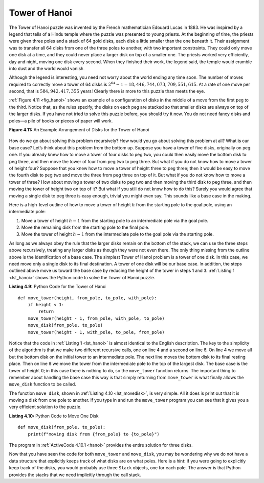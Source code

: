 ..  Copyright (C)  Brad Miller, David Ranum
    This work is licensed under the Creative Commons Attribution-NonCommercial-ShareAlike 4.0 International License. To view a copy of this license, visit http://creativecommons.org/licenses/by-nc-sa/4.0/.


Tower of Hanoi
~~~~~~~~~~~~~~

The Tower of Hanoi puzzle was invented by the French mathematician
Edouard Lucas in 1883. He was inspired by a legend that tells of a Hindu
temple where the puzzle was presented to young priests. At the beginning
of time, the priests were given three poles and a stack of 64 gold
disks, each disk a little smaller than the one beneath it. Their
assignment was to transfer all 64 disks from one of the three poles to
another, with two important constraints. They could only move one disk
at a time, and they could never place a larger disk on top of a smaller
one. The priests worked very efficiently, day and night, moving one disk
every second. When they finished their work, the legend said, the temple
would crumble into dust and the world would vanish.

Although the legend is interesting, you need not worry about the world
ending any time soon. The number of moves required to correctly move a
tower of 64 disks is :math:`2^{64}-1 = 18,446,744,073,709,551,615`. At
a rate of one move per second, that is :math:`584,942,417,355` years! Clearly
there is more to this puzzle than meets the eye.

:ref:`Figure 4.11 <fig_hanoi>` shows an example of a configuration of disks in the
middle of a move from the first peg to the third. Notice that, as the
rules specify, the disks on each peg are stacked so that smaller disks
are always on top of the larger disks. If you have not tried to solve
this puzzle before, you should try it now. You do not need fancy disks
and poles—a pile of books or pieces of paper will work.

.. _fig_hanoi:

**Figure 4.11:** An Example Arrangement of Disks for the Tower of Hanoi

.. figure:: Figures/hanoi.png
   :align: center
   :alt: image


How do we go about solving this problem recursively? How would you go
about solving this problem at all? What is our base case? Let’s think
about this problem from the bottom up. Suppose you have a tower of five
disks, originally on peg one. If you already knew how to move a tower of
four disks to peg two, you could then easily move the bottom disk to peg
three, and then move the tower of four from peg two to peg three. But
what if you do not know how to move a tower of height four? Suppose that
you knew how to move a tower of height three to peg three; then it would
be easy to move the fourth disk to peg two and move the three from peg
three on top of it. But what if you do not know how to move a tower of
three? How about moving a tower of two disks to peg two and then moving
the third disk to peg three, and then moving the tower of height two on
top of it? But what if you still do not know how to do this? Surely you
would agree that moving a single disk to peg three is easy enough,
trivial you might even say. This sounds like a base case in the making.

Here is a high-level outline of how to move a tower of height :math:`h` from the starting
pole to the goal pole, using an intermediate pole:

#. Move a tower of height :math:`h-1` from the starting pole to an intermediate pole via the goal
   pole.

#. Move the remaining disk from the starting pole to the final pole.

#. Move the tower of height :math:`h-1` from the intermediate pole to the goal
   pole via the starting pole.

As long as we always obey the rule that the larger disks remain on the
bottom of the stack, we can use the three steps above recursively,
treating any larger disks as though they were not even there. The only
thing missing from the outline above is the identification of a base
case. The simplest Tower of Hanoi problem is a tower of one disk. In
this case, we need move only a single disk to its final destination. A
tower of one disk will be our base case. In addition, the steps outlined
above move us toward the base case by reducing the height of the tower
in steps 1 and 3. :ref:`Listing 1 <lst_hanoi>` shows the Python code to solve the
Tower of Hanoi puzzle.

.. _lst_hanoi:

**Listing 4.9:** Python Code for the Tower of Hanoi

.. highlight:: python
    :linenothreshold: 2

::

    def move_tower(height, from_pole, to_pole, with_pole):
        if height < 1:
            return
        move_tower(height - 1, from_pole, with_pole, to_pole)
        move_disk(from_pole, to_pole)
        move_tower(height - 1, with_pole, to_pole, from_pole)

.. highlight:: python
    :linenothreshold: 500

Notice that the code in :ref:`Listing 1 <lst_hanoi>` is almost identical to the
English description. The key to the simplicity of the algorithm is that
we make two different recursive calls, one on line 4 and a
second on line 6. On line 4 we move all but the bottom
disk on the initial tower to an intermediate pole. The next line
moves the bottom disk to its final resting place. Then on line
6 we move the tower from the intermediate pole to the top of
the largest disk. The base case is the tower of height 0;
in this case there is nothing to do, so the ``move_tower`` function returns.
The important thing to remember about handling the base
case this way is that simply returning from ``move_tower`` is what
finally allows the ``move_disk`` function to be called.

The function ``move_disk``, shown in :ref:`Listing 4.10 <lst_movedisk>`, is very
simple. All it does is print out that it is moving a disk from one pole
to another. If you type in and run the ``move_tower`` program you can see
that it gives you a very efficient solution to the puzzle.

.. _lst_movedisk:

**Listing 4.10:** Python Code to Move One Disk

::

    def move_disk(from_pole, to_pole):
        print(f"moving disk from {from_pole} to {to_pole}")
        
The program in :ref:`ActiveCode 4.10.1 <hanoi>` provides the entire solution for three disks.
        
.. activecode:: hanoi
    :caption: Solving Tower of Hanoi Recursively

    def move_tower(height, from_pole, to_pole, with_pole):
        if height >= 1:
            move_tower(height - 1, from_pole, with_pole, to_pole)
            move_disk(from_pole, to_pole)
            move_tower(height - 1, with_pole, to_pole, from_pole)


    def move_disk(from_p, to_p):
        print("moving disk from", from_p, "to", to_p)


    move_tower(3, "A", "B", "C")

Now that you have seen the code for both ``move_tower`` and ``move_disk``,
you may be wondering why we do not have a data structure that explicitly
keeps track of what disks are on what poles. Here is a hint: if you were
going to explicitly keep track of the disks, you would probably use
three ``Stack`` objects, one for each pole. The answer is that Python
provides the stacks that we need implicitly through the call stack.
